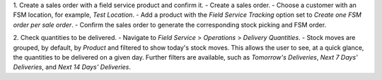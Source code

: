 1. Create a sales order with a field service product and confirm it.
- Create a sales order.
- Choose a customer with an FSM location, for example, `Test Location`.
- Add a product with the `Field Service Tracking` option set to `Create one FSM order per sale order`.
- Confirm the sales order to generate the corresponding stock picking and FSM order.

2. Check quantities to be delivered.
- Navigate to `Field Service` > `Operations` > `Delivery Quantities`.
- Stock moves are grouped, by default, by `Product` and filtered to show today's stock moves. This allows the user to see, at a quick glance, the quantities to be delivered on a given day. Further filters are available, such as `Tomorrow's Deliveries`, `Next 7 Days' Deliveries`, and `Next 14 Days' Deliveries`.
